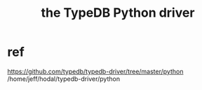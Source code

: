 :PROPERTIES:
:ID:       b91c26e8-54cb-4192-8509-4482c9f60cd6
:ROAM_ALIASES: "TypeDB Python driver, the"
:END:
#+title: the TypeDB Python driver
* ref
  https://github.com/typedb/typedb-driver/tree/master/python
  /home/jeff/hodal/typedb-driver/python

